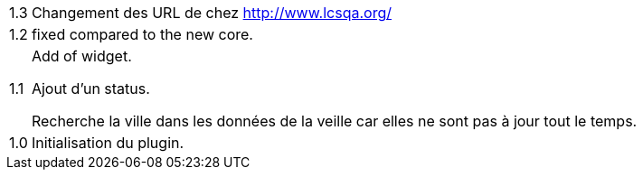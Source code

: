 [horizontal]
1.3:: Changement des URL de chez http://www.lcsqa.org/

1.2:: fixed compared to the new core.

1.1:: Add of widget.
+
Ajout d'un status.
+
Recherche la ville dans les données de la veille car elles ne sont pas à jour tout le temps.
1.0:: Initialisation du plugin.